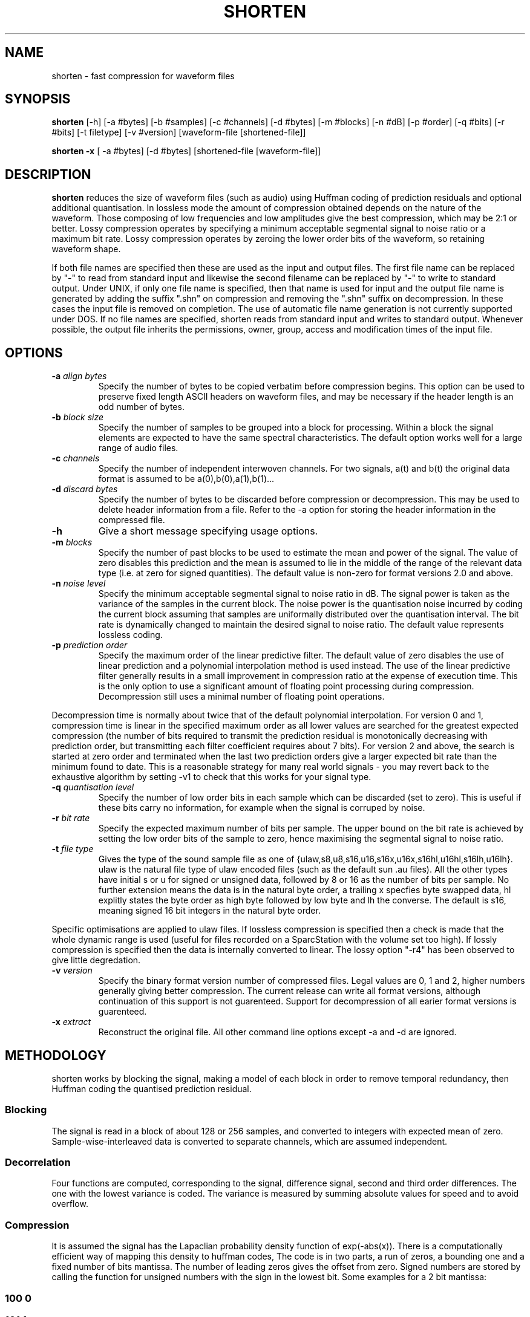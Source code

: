 .TH SHORTEN 1 "29 September 1994"
.SH NAME
shorten \- fast compression for waveform files
.SH SYNOPSIS
.B shorten
[-h] [-a #bytes] [-b #samples] [-c #channels] [-d #bytes] [-m #blocks]
[-n #dB] [-p #order] [-q #bits] [-r #bits] [-t filetype] [-v #version]
[waveform-file [shortened-file]]
.LP
.B shorten -x
[ -a #bytes] [-d #bytes]  [shortened-file [waveform-file]]
.SH DESCRIPTION
.IX  shorten ""  "\fLshorten\fP \(em compress waveform files"
.IX  files  "shorten command"  files  "\fLshorten\fP \(em compress waveform files"
.LP
.B shorten 
reduces the size of waveform files (such as audio) using Huffman coding
of prediction residuals and optional additional quantisation.  In
lossless mode the amount of compression obtained depends on the nature
of the waveform.  Those composing of low frequencies and low
amplitudes give the best compression, which may be 2:1 or better.
Lossy compression operates by specifying a minimum acceptable
segmental signal to noise ratio or a maximum bit rate.   Lossy
compression operates by zeroing the lower order bits of the waveform,
so retaining waveform shape.
.LP
If both file names are specified then these are used as the input and
output files.  The first file name can be replaced by "-" to read from
standard input and likewise the second filename can be replaced by "-"
to write to standard output.  Under UNIX, if only one file name is
specified, then that name is used for input and the output file name
is generated by adding the suffix ".shn" on compression and removing
the ".shn" suffix on decompression.  In these cases the input file is
removed on completion.  The use of automatic file name generation is
not currently supported under DOS.  If no file names are specified,
shorten reads from standard input and writes to standard output.
Whenever possible, the output file inherits the permissions, owner,
group, access and modification times of the input file.
.SH OPTIONS
.TP
.BI \-a " align bytes"
Specify the number of bytes to be copied verbatim before compression
begins.  This option can be used to preserve fixed length ASCII
headers on waveform files, and may be necessary if the header length
is an odd number of bytes.
.TP
.BI \-b " block size"
Specify the number of samples to be grouped into a block for processing.
Within a block the signal elements are expected to have the same
spectral characteristics.  The default option works well for a large
range of audio files.
.TP
.BI \-c " channels"
Specify the number of independent interwoven channels.  For two signals,
a(t) and b(t) the original data format is assumed to be
a(0),b(0),a(1),b(1)...
.TP
.BI \-d " discard bytes"
Specify the number of bytes to be discarded before compression or
decompression.  This may be used to delete header information from a
file.  Refer to the -a option for storing the header information in the
compressed file.
.TP
.BI \-h
Give a short message specifying usage options.
.TP
.BI \-m " blocks"
Specify the number of past blocks to be used to estimate the mean and
power of the signal.  The value of zero disables this prediction and
the mean is assumed to lie in the middle of the range of the relevant
data type (i.e. at zero for signed quantities).   The default value is
non-zero for format versions 2.0 and above.
.TP
.BI \-n " noise level"
Specify the minimum acceptable segmental signal to noise ratio in dB.
The signal power is taken as the variance of the samples in the current
block.  The noise power is the quantisation noise incurred by coding the
current block assuming that samples are uniformally distributed over the
quantisation interval.  The bit rate is dynamically changed to maintain
the desired signal to noise ratio.  The default value represents
lossless coding.
.TP
.BI \-p " prediction order"
Specify the maximum order of the linear predictive filter.  The
default value of zero disables the use of linear prediction and a
polynomial interpolation method is used instead.  The use of the
linear predictive filter generally results in a small improvement in
compression ratio at the expense of execution time.   This is the only
option to use a significant amount of floating point processing during
compression.  Decompression still uses a minimal number of floating
point operations.
.LP
Decompression time is normally about twice that of the default
polynomial interpolation.  For version 0 and 1, compression time is
linear in the specified maximum order as all lower values are searched
for the greatest expected compression (the number of bits required to
transmit the prediction residual is monotonically decreasing with
prediction order, but transmitting each filter coefficient requires
about 7 bits).   For version 2 and above, the search is started at
zero order and terminated when the last two prediction orders give a
larger expected bit rate than the minimum found to date.   This is a
reasonable strategy for many real world signals - you may revert back
to the exhaustive algorithm by setting -v1 to check that this works
for your signal type.
.TP
.BI \-q " quantisation level"
Specify the number of low order bits in each sample which can be
discarded (set to zero).  This is useful if these bits carry no
information, for example when the signal is corruped by noise.
.TP
.BI \-r " bit rate"
Specify the expected maximum number of bits per sample.  The upper bound
on the bit rate is achieved by setting the low order bits of the sample
to zero, hence maximising the segmental signal to noise ratio.
.TP
.BI \-t " file type"
Gives the type of the sound sample file as one of
{ulaw,s8,u8,s16,u16,s16x,u16x,s16hl,u16hl,s16lh,u16lh}.  ulaw is the
natural file type of ulaw encoded files (such as the default sun .au
files).   All the other types have initial s or u for signed or
unsigned data, followed by 8 or 16 as the number of bits per sample.
No further extension means the data is in the natural byte order, a
trailing x specfies byte swapped data, hl explitly states the byte
order as high byte followed by low byte and lh the converse.  The
default is s16, meaning signed 16 bit integers in the natural byte
order.
.LP
Specific optimisations are applied to ulaw files.   If lossless
compression is specified then a check is made that the whole dynamic
range is used (useful for files recorded on a SparcStation with the
volume set too high).   If lossly compression is specified then the
data is internally converted to linear.   The lossy option "-r4"
has been observed to give little degredation.
.TP
.BI \-v " version"
Specify the binary format version number of compressed files.   Legal
values are 0, 1 and 2, higher numbers generally giving better
compression.  The current release can write all format versions,
although continuation of this support is not guarenteed.  Support for
decompression of all earier format versions is guarenteed.
.TP
.BI \-x " extract"
Reconstruct the original file.  All other command line
options except -a and -d are ignored.

.SH METHODOLOGY

shorten works by blocking the signal, making a model of each block in order
to remove temporal redundancy, then Huffman coding the quantised prediction
residual.

.SS Blocking
The signal is read in a block of about 128 or 256 samples, and
converted to integers with expected mean of zero.  Sample-wise-interleaved
data is converted to separate channels, which are assumed independent.

.SS Decorrelation

Four functions are computed, corresponding to the
signal, difference signal, second and third order differences.  The
one with the lowest variance is coded.  The variance is measured by
summing absolute values for speed and to avoid overflow.

.SS Compression

It is assumed the signal has the Lapaclian probability
density function of exp(-abs(x)).  There is a computationally
efficient way of mapping this density to huffman codes, The code is in
two parts, a run of zeros, a bounding one and a fixed number of bits
mantissa.  The number of leading zeros gives the offset from zero.
Signed numbers are stored by calling the function for unsigned numbers
with the sign in the lowest bit.  Some examples for a 2 bit mantissa:
.SS 100	0
.SS 101	1
.SS 110	2
.SS 111	3
.SS 0100 4
.SS 0111	7
.SS 00100	8
.SS 0000100	16

This Huffman code was first used by Robert Rice (find the right ref for
here).  For more details, see the paper by Garofolo, Robinson and Fiscus in
IEEE transactions on Acoustics Speech and Signal Processing, 1994, or the
technical report TR154.tex and TR154.ps that will be included in a future
release.


.SH SEE ALSO
.BR compress (1), pack(1).
.LP
.SH DIAGNOSTICS
.LP
Exit status is normally 0.  A warning is issued if the file is not properly
aligned, i.e. a whole number of records could not be read at the end
of the file.
.SH BUGS
There are no known bugs.  An easy way to test shorten for your system is
to use "make test", if this fails, for whatever reason, please report it.
.LP
No check is made for inceasing file size, but valid waveform files
generally achieve some compression.  Even compressing a file of random
bytes (which represents the worst case waveform file) only results in a
small increase in the file length (about 6% for 8 bit data and 3% for 16
bit data).
.LP
There is no provision for different channels containing different data types.
Normally, this is not a restriction, but it does mean that if lossy coding
is selected for the ulaw type, then all channels use lossy coding.
.LP
It would be possible for all options to be channel specific as in the -r
option.   I could do this if anyone has a really good need for it.
.LP
See also the file Change.log and README.dos for what might also be called
bugs, past and present.
.LP
Please mail me immediately at the address below if you do find a bug.

.SH AVAILABILITY
The latest version can be obtained by anonymous FTP from
svr-ftp.eng.cam.ac.uk, in directory comp.speech/sources.  The UNIX
version is called shorten-?.??.tar.Z and the DOS version is called
short???.zip (where ? represents a digit).

.SH AUTHOR
Copyright (C) 1992-1994 by Tony Robinson (ajr4@cam.ac.uk)
.LP
Shorten is available for non-commecial use without fee.   See the LICENSE
file for the formal copying and usage restrictions.
